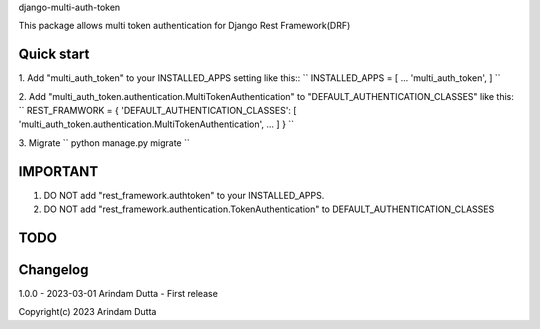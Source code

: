 
django-multi-auth-token

This package allows multi token authentication for Django Rest Framework(DRF)


Quick start
-----------
1. Add "multi_auth_token" to your INSTALLED_APPS setting like this::
``
INSTALLED_APPS = [
...
'multi_auth_token',
]
``

2. Add "multi_auth_token.authentication.MultiTokenAuthentication" to "DEFAULT_AUTHENTICATION_CLASSES" like this:
``
REST_FRAMWORK = {
'DEFAULT_AUTHENTICATION_CLASSES': [
'multi_auth_token.authentication.MultiTokenAuthentication',
...
]
}
``

3. Migrate
``
python manage.py migrate
``


IMPORTANT
---------
1. DO NOT add "rest_framework.authtoken" to your INSTALLED_APPS.
2. DO NOT add "rest_framework.authentication.TokenAuthentication" to DEFAULT_AUTHENTICATION_CLASSES


TODO
----


Changelog
---------
1.0.0 - 2023-03-01 Arindam Dutta - First release


Copyright(c) 2023 Arindam Dutta
